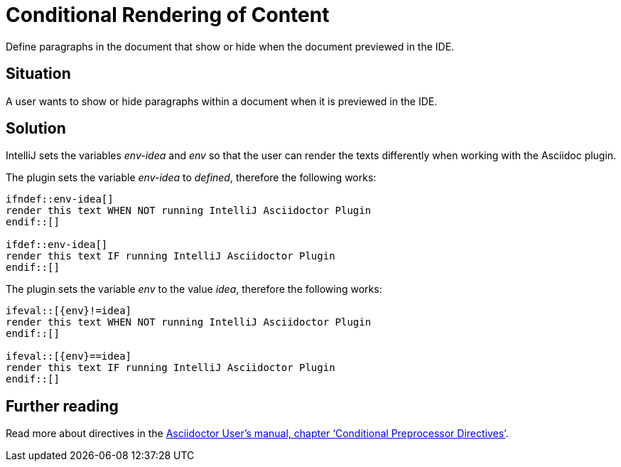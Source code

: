 = Conditional Rendering of Content
:description: Define paragraphs in the document that show or hide when the document previewed in the IDE.
:navtitle: Conditional Rendering

{description}

== Situation

A user wants to show or hide paragraphs within a document when it is previewed in the IDE.

== Solution

IntelliJ sets the variables _env-idea_ and _env_ so that the user can render the texts differently when working with the Asciidoc plugin.

The plugin sets the variable _env-idea_ to _defined_, therefore the following works:

[source,asciidoc]
----
\ifndef::env-idea[]
render this text WHEN NOT running IntelliJ Asciidoctor Plugin
\endif::[]

\ifdef::env-idea[]
render this text IF running IntelliJ Asciidoctor Plugin
\endif::[]
----

The plugin sets the variable _env_ to the value _idea_, therefore the following works:

[source,asciidoc]
----
\ifeval::[{env}!=idea]
render this text WHEN NOT running IntelliJ Asciidoctor Plugin
\endif::[]

\ifeval::[{env}==idea]
render this text IF running IntelliJ Asciidoctor Plugin
\endif::[]
----

== Further reading

Read more about directives in the https://asciidoctor.org/docs/user-manual/#conditional-preprocessor-directives[Asciidoctor User's manual, chapter '`Conditional Preprocessor Directives`'].

